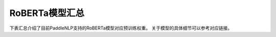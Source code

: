 

------------------------------------
RoBERTa模型汇总
------------------------------------


下表汇总介绍了目前PaddleNLP支持的RoBERTa模型对应预训练权重。
关于模型的具体细节可以参考对应链接。

+----------------------------------------------------------------------------------+--------------+----------------------------------------------------------------------------------+
| Pretrained Weight                                                                | Language     | Details of the model                                                             |
+==================================================================================+==============+==================================================================================+
|``roberta-wwm-ext``                                                               | Chinese      | 12-layer, 768-hidden,                                                            |
|                                                                                  |              | 12-heads, 102M parameters.                                                       |
|                                                                                  |              | Trained on English Text using                                                    |
|                                                                                  |              | Whole-Word-Masking with extended data.                                           |
+----------------------------------------------------------------------------------+--------------+----------------------------------------------------------------------------------+
|``roberta-wwm-ext-large``                                                         | Chinese      | 24-layer, 1024-hidden,                                                           |
|                                                                                  |              | 16-heads, 325M parameters.                                                       |
|                                                                                  |              | Trained on English Text using                                                    |
|                                                                                  |              | Whole-Word-Masking with extended data.                                           |
+----------------------------------------------------------------------------------+--------------+----------------------------------------------------------------------------------+
|``rbt3``                                                                          | Chinese      | 3-layer, 768-hidden,                                                             |
|                                                                                  |              | 12-heads, 38M parameters.                                                        |
+----------------------------------------------------------------------------------+--------------+----------------------------------------------------------------------------------+
|``rbtl3``                                                                         | Chinese      | 3-layer, 1024-hidden,                                                            |
|                                                                                  |              | 16-heads, 61M parameters.                                                        |
+----------------------------------------------------------------------------------+--------------+----------------------------------------------------------------------------------+
|``deepset/roberta-base-squad2``                                                   | English      | 12-layer, 768-hidden,                                                            |
|                                                                                  |              | 12-heads, 124M parameters.                                                       |
|                                                                                  |              | Trained on English text.                                                         |
|                                                                                  |              |                                                                                  |
|                                                                                  |              | Please refer to:                                                                 |
|                                                                                  |              | `deepset/roberta-base-squad2`_                                                   |
+----------------------------------------------------------------------------------+--------------+----------------------------------------------------------------------------------+
|``uer/roberta-base-chinese-extractive-qa``                                        | Chinese      | 12-layer, 768-hidden,                                                            |
|                                                                                  |              | 12-heads, 101M parameters.                                                       |
|                                                                                  |              | Trained on Chinese text.                                                         |
|                                                                                  |              |                                                                                  |
|                                                                                  |              | Please refer to:                                                                 |
|                                                                                  |              | `uer/roberta-base-chinese-extractive-qa`_                                        |
+----------------------------------------------------------------------------------+--------------+----------------------------------------------------------------------------------+
|``uer/roberta-base-finetuned-chinanews-chinese``                                  | Chinese      | 12-layer, 768-hidden,                                                            |
|                                                                                  |              | 12-heads, 102M parameters.                                                       |
|                                                                                  |              | Trained on Chinese text.                                                         |
|                                                                                  |              |                                                                                  |
|                                                                                  |              | Please refer to:                                                                 |
|                                                                                  |              | `uer/roberta-base-finetuned-chinanews-chinese`_                                  |
+----------------------------------------------------------------------------------+--------------+----------------------------------------------------------------------------------+
|``uer/roberta-base-finetuned-cluener2020-chinese``                                | Chinese      | 12-layer, 768-hidden,                                                            |
|                                                                                  |              | 12-heads, 101M parameters.                                                       |
|                                                                                  |              | Trained on Chinese text.                                                         |
|                                                                                  |              |                                                                                  |
|                                                                                  |              | Please refer to:                                                                 |
|                                                                                  |              | `uer/roberta-base-finetuned-cluener2020-chinese`_                                |
+----------------------------------------------------------------------------------+--------------+----------------------------------------------------------------------------------+
|``roberta-base``                                                                  | English      | Please refer to:                                                                 |                                   
|                                                                                  |              | `roberta-base`_                                                                    |
+----------------------------------------------------------------------------------+--------------+----------------------------------------------------------------------------------+
|``cardiffnlp/twitter-roberta-base-sentiment``                                     | English      | Please refer to:                                                                 |                                   
|                                                                                  |              | `cardiffnlp/twitter-roberta-base-sentiment`_                                     |
+----------------------------------------------------------------------------------+--------------+----------------------------------------------------------------------------------+
|``roberta-large``                                                                 | English      | Please refer to:                                                                 |                                   
|                                                                                  |              | `roberta-large`_                                                                   |
+----------------------------------------------------------------------------------+--------------+----------------------------------------------------------------------------------+
|``distilroberta-base``                                                            | English      | Please refer to:                                                                 |                                   
|                                                                                  |              | `distilroberta-base`_                                                              |
+----------------------------------------------------------------------------------+--------------+----------------------------------------------------------------------------------+
|``cross-encoder/nli-distilroberta-base``                                          | English      | Please refer to:                                                                 |                                   
|                                                                                  |              | `cross-encoder/nli-distilroberta-base`_                                          |
+----------------------------------------------------------------------------------+--------------+----------------------------------------------------------------------------------+
|``siebert/sentiment-roberta-large-english``                                       | English      | Please refer to:                                                                 |                                   
|                                                                                  |              | `siebert/sentiment-roberta-large-english`_                                       |
+----------------------------------------------------------------------------------+--------------+----------------------------------------------------------------------------------+
|``j-hartmann/emotion-english-distilroberta-base``                                 | English      | Please refer to:                                                                 |                                   
|                                                                                  |              | `j-hartmann/emotion-english-distilroberta-base`_                                 |
+----------------------------------------------------------------------------------+--------------+----------------------------------------------------------------------------------+
|``roberta-base-openai-detector``                                                  | English      | Please refer to:                                                                 |                                   
|                                                                                  |              | `roberta-base-openai-detector`_                                                  |
+----------------------------------------------------------------------------------+--------------+----------------------------------------------------------------------------------+
|``huggingface/CodeBERTa-small-v1``                                                | English      | Please refer to:                                                                 |                                   
|                                                                                  |              | `huggingface/CodeBERTa-small-v1`_                                                |
+----------------------------------------------------------------------------------+--------------+----------------------------------------------------------------------------------+
|``mrm8488/distilroberta-finetuned-financial-news-sentiment-analysis``             | English      | Please refer to:                                                                 |                                   
|                                                                                  |              | `mrm8488/distilroberta-finetuned-financial-news-sentiment-analysis`_             |
+----------------------------------------------------------------------------------+--------------+----------------------------------------------------------------------------------+
|``cardiffnlp/twitter-roberta-base-emotion``                                       | English      | Please refer to:                                                                 |                                   
|                                                                                  |              | `cardiffnlp/twitter-roberta-base-emotion`_                                       |
+----------------------------------------------------------------------------------+--------------+----------------------------------------------------------------------------------+
|``seyonec/PubChem10M_SMILES_BPE_396_250``                                         | English      | Please refer to:                                                                 |                                   
|                                                                                  |              | `seyonec/PubChem10M_SMILES_BPE_396_250`_                                         |
+----------------------------------------------------------------------------------+--------------+----------------------------------------------------------------------------------+
|``textattack/roberta-base-SST-2``                                                 | English      | Please refer to:                                                                 |                                   
|                                                                                  |              | `textattack/roberta-base-SST-2`_                                                 |
+----------------------------------------------------------------------------------+--------------+----------------------------------------------------------------------------------+
|``sshleifer/tiny-distilroberta-base``                                             | English      | Please refer to:                                                                 |                                   
|                                                                                  |              | `sshleifer/tiny-distilroberta-base`_                                             |
+----------------------------------------------------------------------------------+--------------+----------------------------------------------------------------------------------+
|``thatdramebaazguy/roberta-base-squad``                                           | English      | Please refer to:                                                                 |                                   
|                                                                                  |              | `thatdramebaazguy/roberta-base-squad`_                                           |
+----------------------------------------------------------------------------------+--------------+----------------------------------------------------------------------------------+
|``ynie/roberta-large-snli_mnli_fever_anli_R1_R2_R3-nli``                          | English      | Please refer to:                                                                 |                                   
|                                                                                  |              | `ynie/roberta-large-snli_mnli_fever_anli_R1_R2_R3-nli`_                          |
+----------------------------------------------------------------------------------+--------------+----------------------------------------------------------------------------------+
|``ufal/robeczech-base``                                                           | Czech        | Please refer to:                                                                 |                                   
|                                                                                  |              | `ufal/robeczech-base`_                                                           |
+----------------------------------------------------------------------------------+--------------+----------------------------------------------------------------------------------+
|``seyonec/PubChem10M_SMILES_BPE_450k``                                            | English      | Please refer to:                                                                 |                                   
|                                                                                  |              | `seyonec/PubChem10M_SMILES_BPE_450k`_                                            |
+----------------------------------------------------------------------------------+--------------+----------------------------------------------------------------------------------+
|``cardiffnlp/twitter-roberta-base``                                               | English      | Please refer to:                                                                 |                                   
|                                                                                  |              | `cardiffnlp/twitter-roberta-base`_                                               |
+----------------------------------------------------------------------------------+--------------+----------------------------------------------------------------------------------+
|``seyonec/PubChem10M_SMILES_BPE_50k``                                             | English      | Please refer to:                                                                 |                                   
|                                                                                  |              | `seyonec/PubChem10M_SMILES_BPE_50k`_                                             |
+----------------------------------------------------------------------------------+--------------+----------------------------------------------------------------------------------+
|``microsoft/codebert-base-mlm``                                                   | English      | Please refer to:                                                                 |                                   
|                                                                                  |              | `microsoft/codebert-base-mlm`_                                                   |
+----------------------------------------------------------------------------------+--------------+----------------------------------------------------------------------------------+
|``textattack/roberta-base-MNLI``                                                  | English      | Please refer to:                                                                 |                                   
|                                                                                  |              | `textattack/roberta-base-MNLI`_                                                  |
+----------------------------------------------------------------------------------+--------------+----------------------------------------------------------------------------------+
|``cardiffnlp/twitter-roberta-base-offensive``                                     | English      | Please refer to:                                                                 |                                   
|                                                                                  |              | `cardiffnlp/twitter-roberta-base-offensive`_                                     |
+----------------------------------------------------------------------------------+--------------+----------------------------------------------------------------------------------+
|``cross-encoder/stsb-roberta-large``                                              | English      | Please refer to:                                                                 |                                   
|                                                                                  |              | `cross-encoder/stsb-roberta-large`_                                              |
+----------------------------------------------------------------------------------+--------------+----------------------------------------------------------------------------------+
|``seyonec/ChemBERTa_zinc250k_v2_40k``                                             | English      | Please refer to:                                                                 |                                   
|                                                                                  |              | `seyonec/ChemBERTa_zinc250k_v2_40k`_                                             |
+----------------------------------------------------------------------------------+--------------+----------------------------------------------------------------------------------+
|``uklfr/gottbert-base``                                                           | German       | Please refer to:                                                                 |                                   
|                                                                                  |              | `uklfr/gottbert-base`_                                                           |
+----------------------------------------------------------------------------------+--------------+----------------------------------------------------------------------------------+
|``seyonec/ChemBERTa-zinc-base-v1``                                                | English      | Please refer to:                                                                 |                                   
|                                                                                  |              | `seyonec/ChemBERTa-zinc-base-v1`_                                                |
+----------------------------------------------------------------------------------+--------------+----------------------------------------------------------------------------------+
|``roberta-large-openai-detector``                                                 | English      | Please refer to:                                                                 |                                   
|                                                                                  |              | `roberta-large-openai-detector`_                                                 |
+----------------------------------------------------------------------------------+--------------+----------------------------------------------------------------------------------+
|``cross-encoder/quora-roberta-base``                                              | English      | Please refer to:                                                                 |                                   
|                                                                                  |              | `cross-encoder/quora-roberta-base`_                                              |
+----------------------------------------------------------------------------------+--------------+----------------------------------------------------------------------------------+
|``cross-encoder/stsb-roberta-base``                                               | English      | Please refer to:                                                                 |                                   
|                                                                                  |              | `cross-encoder/stsb-roberta-base`_                                               |
+----------------------------------------------------------------------------------+--------------+----------------------------------------------------------------------------------+
|``microsoft/graphcodebert-base``                                                  | English      | Please refer to:                                                                 |                                   
|                                                                                  |              | `microsoft/graphcodebert-base`_                                                  |
+----------------------------------------------------------------------------------+--------------+----------------------------------------------------------------------------------+
|``cardiffnlp/twitter-roberta-base-hate``                                          | English      | Please refer to:                                                                 |                                   
|                                                                                  |              | `cardiffnlp/twitter-roberta-base-hate`_                                          |
+----------------------------------------------------------------------------------+--------------+----------------------------------------------------------------------------------+
|``chkla/roberta-argument``                                                        | English      | Please refer to:                                                                 |                                   
|                                                                                  |              | `chkla/roberta-argument`_                                                        |
+----------------------------------------------------------------------------------+--------------+----------------------------------------------------------------------------------+
|``Salesforce/grappa_large_jnt``                                                   | English      | Please refer to:                                                                 |                                   
|                                                                                  |              | `Salesforce/grappa_large_jnt`_                                                   |
+----------------------------------------------------------------------------------+--------------+----------------------------------------------------------------------------------+
|``vinai/bertweet-large``                                                          | English      | Please refer to:                                                                 |                                   
|                                                                                  |              | `vinai/bertweet-large`_                                                          |
+----------------------------------------------------------------------------------+--------------+----------------------------------------------------------------------------------+
|``allenai/biomed_roberta_base``                                                   | English      | Please refer to:                                                                 |                                   
|                                                                                  |              | `allenai/biomed_roberta_base`_                                                   |
+----------------------------------------------------------------------------------+--------------+----------------------------------------------------------------------------------+
|``facebook/muppet-roberta-base``                                                  | English      | Please refer to:                                                                 |                                   
|                                                                                  |              | `facebook/muppet-roberta-base`_                                                  |                              
+----------------------------------------------------------------------------------+--------------+----------------------------------------------------------------------------------+
|``Rakib/roberta-base-on-cuad``                                                    | English      | Please refer to:                                                                 |                                   
|                                                                                  |              | `Rakib/roberta-base-on-cuad`_                                                    |
+----------------------------------------------------------------------------------+--------------+----------------------------------------------------------------------------------+
|``cross-encoder/stsb-distilroberta-base``                                         | English      | Please refer to:                                                                 |                                   
|                                                                                  |              | `cross-encoder/stsb-distilroberta-base`_                                         |
+----------------------------------------------------------------------------------+--------------+----------------------------------------------------------------------------------+
|``nyu-mll/roberta-base-1B-1``                                                     | English      | Please refer to:                                                                 |                                   
|                                                                                  |              | `nyu-mll/roberta-base-1B-1`_                                                     |
+----------------------------------------------------------------------------------+--------------+----------------------------------------------------------------------------------+
|``nyu-mll/roberta-med-small-1M-1``                                                | English      | Please refer to:                                                                 |                                   
|                                                                                  |              | `nyu-mll/roberta-med-small-1M-1`_                                                |
+----------------------------------------------------------------------------------+--------------+----------------------------------------------------------------------------------+
|``SkolkovoInstitute/roberta_toxicity_classifier``                                 | English      | Please refer to:                                                                 |                                   
|                                                                                  |              | `SkolkovoInstitute/roberta_toxicity_classifier`_                                 |
+----------------------------------------------------------------------------------+--------------+----------------------------------------------------------------------------------+
|``facebook/muppet-roberta-large``                                                 | English      | Please refer to:                                                                 |                                   
|                                                                                  |              | `facebook/muppet-roberta-large`_                                                 |
+----------------------------------------------------------------------------------+--------------+----------------------------------------------------------------------------------+
|``lassl/roberta-ko-small``                                                        | Korean       | Please refer to:                                                                 |                                   
|                                                                                  |              | `lassl/roberta-ko-small`_                                                        |
+----------------------------------------------------------------------------------+--------------+----------------------------------------------------------------------------------+
|``huggingface/CodeBERTa-language-id``                                             | English      | Please refer to:                                                                 |                                   
|                                                                                  |              | `huggingface/CodeBERTa-language-id`_                                             |
+----------------------------------------------------------------------------------+--------------+----------------------------------------------------------------------------------+
|``textattack/roberta-base-imdb``                                                  | English      | Please refer to:                                                                 |                                   
|                                                                                  |              | `textattack/roberta-base-imdb`_                                                  |
+----------------------------------------------------------------------------------+--------------+----------------------------------------------------------------------------------+
|``macedonizer/mk-roberta-base``                                                   | Macedonian   | Please refer to:                                                                 |                                   
|                                                                                  |              | `macedonizer/mk-roberta-base`_                                                   |
+----------------------------------------------------------------------------------+--------------+----------------------------------------------------------------------------------+
|``cross-encoder/nli-MiniLM2-L6-H768``                                             | English      | Please refer to:                                                                 |                                   
|                                                                                  |              | `cross-encoder/nli-MiniLM2-L6-H768`_                                             |
+----------------------------------------------------------------------------------+--------------+----------------------------------------------------------------------------------+
|``textattack/roberta-base-QNLI``                                                  | English      | Please refer to:                                                                 |                                   
|                                                                                  |              | `textattack/roberta-base-QNLI`_                                                  |
+----------------------------------------------------------------------------------+--------------+----------------------------------------------------------------------------------+
|``deepset/roberta-base-squad2-covid``                                             | English      | Please refer to:                                                                 |                                   
|                                                                                  |              | `deepset/roberta-base-squad2-covid`_                                             |
+----------------------------------------------------------------------------------+--------------+----------------------------------------------------------------------------------+
|``textattack/roberta-base-MRPC``                                                  | English      | Please refer to:                                                                 |                                   
|                                                                                  |              | `textattack/roberta-base-MRPC`_                                                  |
+----------------------------------------------------------------------------------+--------------+----------------------------------------------------------------------------------+
|``bhadresh-savani/roberta-base-emotion``                                          | English      | Please refer to:                                                                 |                                   
|                                                                                  |              | `bhadresh-savani/roberta-base-emotion`_                                          |
+----------------------------------------------------------------------------------+--------------+----------------------------------------------------------------------------------+
|``aychang/roberta-base-imdb``                                                     | English      | Please refer to:                                                                 |                                   
|                                                                                  |              | `aychang/roberta-base-imdb`_                                                     |
+----------------------------------------------------------------------------------+--------------+----------------------------------------------------------------------------------+
|``cross-encoder/quora-distilroberta-base``                                        | English      | Please refer to:                                                                 |                                   
|                                                                                  |              | `cross-encoder/quora-distilroberta-base`_                                        |
+----------------------------------------------------------------------------------+--------------+----------------------------------------------------------------------------------+
|``csarron/roberta-base-squad-v1``                                                 | English      | Please refer to:                                                                 |                                   
|                                                                                  |              | `csarron/roberta-base-squad-v1`_                                                 |
+----------------------------------------------------------------------------------+--------------+----------------------------------------------------------------------------------+
|``seyonec/ChemBERTA_PubChem1M_shard00_155k``                                      | English      | Please refer to:                                                                 |                                   
|                                                                                  |              | `seyonec/ChemBERTA_PubChem1M_shard00_155k`_                                      |
+----------------------------------------------------------------------------------+--------------+----------------------------------------------------------------------------------+
|``mental/mental-roberta-base``                                                    | English      | Please refer to:                                                                 |                                   
|                                                                                  |              | `mental/mental-roberta-base`_                                                    |
+----------------------------------------------------------------------------------+--------------+----------------------------------------------------------------------------------+
|``textattack/roberta-base-CoLA``                                                  | English      | Please refer to:                                                                 |                                   
|                                                                                  |              | `textattack/roberta-base-CoLA`_                                                  |
+----------------------------------------------------------------------------------+--------------+----------------------------------------------------------------------------------+
|``navteca/quora-roberta-base``                                                    | English      | Please refer to:                                                                 |                                   
|                                                                                  |              | `navteca/quora-roberta-base`_                                                    |
+----------------------------------------------------------------------------------+--------------+----------------------------------------------------------------------------------+
|``cardiffnlp/twitter-roberta-base-emoji``                                         | English      | Please refer to:                                                                 |                                   
|                                                                                  |              | `cardiffnlp/twitter-roberta-base-emoji`_                                         |
+----------------------------------------------------------------------------------+--------------+----------------------------------------------------------------------------------+
|``benjamin/roberta-base-wechsel-german``                                          | Multilingual | Please refer to:                                                                 |                                   
|                                                                                  |              | `benjamin/roberta-base-wechsel-german`_                                          |
+----------------------------------------------------------------------------------+--------------+----------------------------------------------------------------------------------+
|``textattack/roberta-base-ag-news``                                               | English      | Please refer to:                                                                 |                                   
|                                                                                  |              | `textattack/roberta-base-ag-news`_                                               |
+----------------------------------------------------------------------------------+--------------+----------------------------------------------------------------------------------+
|``johngiorgi/declutr-base``                                                       | English      | Please refer to:                                                                 |                                   
|                                                                                  |              | `johngiorgi/declutr-base`_                                                       |
+----------------------------------------------------------------------------------+--------------+----------------------------------------------------------------------------------+
|``salesken/query_wellformedness_score``                                           | English      | Please refer to:                                                                 |                                   
|                                                                                  |              | `salesken/query_wellformedness_score`_                                           |
+----------------------------------------------------------------------------------+--------------+----------------------------------------------------------------------------------+
|``blinoff/roberta-base-russian-v0``                                               | Russian      | Please refer to:                                                                 |                                   
|                                                                                  |              | `blinoff/roberta-base-russian-v0`_                                               |
+----------------------------------------------------------------------------------+--------------+----------------------------------------------------------------------------------+
|``allenai/reviews_roberta_base``                                                  | English      | Please refer to:                                                                 |                                   
|                                                                                  |              | `allenai/reviews_roberta_base`_                                                  |
+----------------------------------------------------------------------------------+--------------+----------------------------------------------------------------------------------+
|``ruiqi-zhong/roberta-base-meta-tuning-test``                                     | English      | Please refer to:                                                                 |                                   
|                                                                                  |              | `ruiqi-zhong/roberta-base-meta-tuning-test`_                                     |
+----------------------------------------------------------------------------------+--------------+----------------------------------------------------------------------------------+
|``mrm8488/distilroberta-finetuned-tweets-hate-speech``                            | English      | Please refer to:                                                                 |                                   
|                                                                                  |              | `mrm8488/distilroberta-finetuned-tweets-hate-speech`_                            |
+----------------------------------------------------------------------------------+--------------+----------------------------------------------------------------------------------+
|``cointegrated/roberta-large-cola-krishna2020``                                   | English      | Please refer to:                                                                 |                                   
|                                                                                  |              | `cointegrated/roberta-large-cola-krishna2020`_                                   |
+----------------------------------------------------------------------------------+--------------+----------------------------------------------------------------------------------+
|``deepset/roberta-base-squad2-distilled``                                         | English      | Please refer to:                                                                 |                                   
|                                                                                  |              | `deepset/roberta-base-squad2-distilled`_                                         |
+----------------------------------------------------------------------------------+--------------+----------------------------------------------------------------------------------+
|``tli8hf/unqover-roberta-base-squad``                                             | English      | Please refer to:                                                                 |                                   
|                                                                                  |              | `tli8hf/unqover-roberta-base-squad`_                                             |
+----------------------------------------------------------------------------------+--------------+----------------------------------------------------------------------------------+
|``cross-encoder/nli-roberta-base``                                                | English      | Please refer to:                                                                 |                                   
|                                                                                  |              | `cross-encoder/nli-roberta-base`_                                                |
+----------------------------------------------------------------------------------+--------------+----------------------------------------------------------------------------------+
|``nreimers/MiniLMv2-L6-H384-distilled-from-RoBERTa-Large``                        | English      | Please refer to:                                                                 |                                   
|                                                                                  |              | `nreimers/MiniLMv2-L6-H384-distilled-from-RoBERTa-Large`_                        |
+----------------------------------------------------------------------------------+--------------+----------------------------------------------------------------------------------+
|``seyonec/BPE_SELFIES_PubChem_shard00_160k``                                      | English      | Please refer to:                                                                 |                                   
|                                                                                  |              | `seyonec/BPE_SELFIES_PubChem_shard00_160k`_                                      |
+----------------------------------------------------------------------------------+--------------+----------------------------------------------------------------------------------+
|``CLTL/MedRoBERTa.nl``                                                            | Dutch        | Please refer to:                                                                 |                                   
|                                                                                  |              | `CLTL/MedRoBERTa.nl`_                                                            |
+----------------------------------------------------------------------------------+--------------+----------------------------------------------------------------------------------+
|``HooshvareLab/roberta-fa-zwnj-base``                                             | Persian      | Please refer to:                                                                 |                                   
|                                                                                  |              | `HooshvareLab/roberta-fa-zwnj-base`_                                             |
+----------------------------------------------------------------------------------+--------------+----------------------------------------------------------------------------------+
|``nyu-mll/roberta-base-100M-1``                                                   | English      | Please refer to:                                                                 |                                   
|                                                                                  |              | `nyu-mll/roberta-base-100M-1`_                                                   |
+----------------------------------------------------------------------------------+--------------+----------------------------------------------------------------------------------+
|``deepset/tinyroberta-squad2``                                                    | English      | Please refer to:                                                                 |                                   
|                                                                                  |              | `deepset/tinyroberta-squad2`_                                                    |
+----------------------------------------------------------------------------------+--------------+----------------------------------------------------------------------------------+
|``youscan/ukr-roberta-base``                                                      | Ukrainian    | Please refer to:                                                                 |                                   
|                                                                                  |              | `youscan/ukr-roberta-base`_                                                      |
+----------------------------------------------------------------------------------+--------------+----------------------------------------------------------------------------------+
|``navteca/roberta-base-squad2``                                                   | English      | Please refer to:                                                                 |                                   
|                                                                                  |              | `navteca/roberta-base-squad2`_                                                   |
+----------------------------------------------------------------------------------+--------------+----------------------------------------------------------------------------------+
|``bertin-project/bertin-roberta-base-spanish``                                    | Spanish      | Please refer to:                                                                 |                                   
|                                                                                  |              | `bertin-project/bertin-roberta-base-spanish`_                                    |
+----------------------------------------------------------------------------------+--------------+----------------------------------------------------------------------------------+
|``shiyue/roberta-large-tac08``                                                    | English      | Please refer to:                                                                 |                                   
|                                                                                  |              | `shiyue/roberta-large-tac08`_                                                    |
+----------------------------------------------------------------------------------+--------------+----------------------------------------------------------------------------------+
|``softcatala/julibert``                                                           | Catalan      | Please refer to:                                                                 |                                   
|                                                                                  |              | `softcatala/julibert`_                                                           |
+----------------------------------------------------------------------------------+--------------+----------------------------------------------------------------------------------+
|``elozano/tweet_sentiment_eval``                                                  | English      | Please refer to:                                                                 |                                   
|                                                                                  |              | `elozano/tweet_sentiment_eval`_                                                  |
+----------------------------------------------------------------------------------+--------------+----------------------------------------------------------------------------------+
|``cahya/roberta-base-indonesian-1.5G``                                            | Indonesian   | Please refer to:                                                                 |                                   
|                                                                                  |              | `cahya/roberta-base-indonesian-1.5G`_                                            |
+----------------------------------------------------------------------------------+--------------+----------------------------------------------------------------------------------+
|``elozano/tweet_emotion_eval``                                                    | English      | Please refer to:                                                                 |                                   
|                                                                                  |              | `elozano/tweet_emotion_eval`_                                                    |
+----------------------------------------------------------------------------------+--------------+----------------------------------------------------------------------------------+
|``navteca/roberta-large-squad2``                                                  | English      | Please refer to:                                                                 |                                   
|                                                                                  |              | `navteca/roberta-large-squad2`_                                                  |
+----------------------------------------------------------------------------------+--------------+----------------------------------------------------------------------------------+
|``elozano/tweet_offensive_eval``                                                  | English      | Please refer to:                                                                 |                                   
|                                                                                  |              | `elozano/tweet_offensive_eval`_                                                  |
+----------------------------------------------------------------------------------+--------------+----------------------------------------------------------------------------------+
|``ynie/roberta-large_conv_contradiction_detector_v0``                             | English      | Please refer to:                                                                 |                                   
|                                                                                  |              | `ynie/roberta-large_conv_contradiction_detector_v0`_                             |
+----------------------------------------------------------------------------------+--------------+----------------------------------------------------------------------------------+

.. _deepset/roberta-base-squad2: https://huggingface.co/deepset/roberta-base-squad2
.. _uer/roberta-base-chinese-extractive-qa: https://huggingface.co/uer/roberta-base-chinese-extractive-qa
.. _uer/roberta-base-finetuned-chinanews-chinese: https://huggingface.co/uer/roberta-base-finetuned-chinanews-chinese
.. _uer/roberta-base-finetuned-cluener2020-chinese: https://huggingface.co/uer/uer/roberta-base-finetuned-cluener2020-chinese
.. _roberta-base: https://huggingface.co/roberta-base
.. _cardiffnlp/twitter-roberta-base-sentiment: https://huggingface.co/cardiffnlp/twitter-roberta-base-sentiment
.. _roberta-large: https://huggingface.co/roberta-large
.. _distilroberta-base: https://huggingface.co/distilroberta-base
.. _cross-encoder/nli-distilroberta-base: https://huggingface.co/cross-encoder/nli-distilroberta-base
.. _roberta-base-openai-detector: https://huggingface.co/roberta-base-openai-detector
.. _huggingface/CodeBERTa-small-v1: https://huggingface.co/huggingface/CodeBERTa-small-v1
.. _mrm8488/distilroberta-finetuned-financial-news-sentiment-analysis: https://huggingface.co/mrm8488/distilroberta-finetuned-financial-news-sentiment-analysis
.. _siebert/sentiment-roberta-large-english: https://huggingface.co/siebert/sentiment-roberta-large-english
.. _j-hartmann/emotion-english-distilroberta-base: https://huggingface.co/j-hartmann/emotion-english-distilroberta-base
.. _cardiffnlp/twitter-roberta-base-emotion: https://huggingface.co/cardiffnlp/twitter-roberta-base-emotion
.. _seyonec/PubChem10M_SMILES_BPE_396_250: https://huggingface.co/seyonec/PubChem10M_SMILES_BPE_396_250
.. _textattack/roberta-base-SST-2: https://huggingface.co/textattack/roberta-base-SST-2
.. _sshleifer/tiny-distilroberta-base: https://huggingface.co/sshleifer/tiny-distilroberta-base
.. _thatdramebaazguy/roberta-base-squad: https://huggingface.co/thatdramebaazguy/roberta-base-squad
.. _ynie/roberta-large-snli_mnli_fever_anli_R1_R2_R3-nli: https://huggingface.co/ynie/roberta-large-snli_mnli_fever_anli_R1_R2_R3-nli
.. _ufal/robeczech-base: https://huggingface.co/ufal/robeczech-base
.. _seyonec/PubChem10M_SMILES_BPE_450k: https://huggingface.co/seyonec/PubChem10M_SMILES_BPE_450k
.. _cardiffnlp/twitter-roberta-base: https://huggingface.co/cardiffnlp/twitter-roberta-base
.. _seyonec/PubChem10M_SMILES_BPE_50k: https://huggingface.co/seyonec/PubChem10M_SMILES_BPE_50k
.. _microsoft/codebert-base-mlm: https://huggingface.co/microsoft/codebert-base-mlm
.. _textattack/roberta-base-MNLI: https://huggingface.co/textattack/roberta-base-MNLI
.. _cardiffnlp/twitter-roberta-base-offensive: https://huggingface.co/cardiffnlp/twitter-roberta-base-offensive
.. _cross-encoder/stsb-roberta-large: https://huggingface.co/cross-encoder/stsb-roberta-large
.. _seyonec/ChemBERTa_zinc250k_v2_40k: https://huggingface.co/seyonec/ChemBERTa_zinc250k_v2_40k
.. _uklfr/gottbert-base: https://huggingface.co/uklfr/gottbert-base
.. _seyonec/ChemBERTa-zinc-base-v1: https://huggingface.co/seyonec/ChemBERTa-zinc-base-v1
.. _roberta-large-openai-detector: https://huggingface.co/roberta-large-openai-detector
.. _cross-encoder/quora-roberta-base: https://huggingface.co/cross-encoder/quora-roberta-base
.. _cross-encoder/stsb-roberta-base: https://huggingface.co/cross-encoder/stsb-roberta-base
.. _microsoft/graphcodebert-base: https://huggingface.co/microsoft/graphcodebert-base
.. _cardiffnlp/twitter-roberta-base-hate: https://huggingface.co/cardiffnlp/twitter-roberta-base-hate
.. _chkla/roberta-argument: https://huggingface.co/chkla/roberta-argument
.. _Salesforce/grappa_large_jnt: https://huggingface.co/Salesforce/grappa_large_jnt
.. _vinai/bertweet-large: https://huggingface.co/vinai/bertweet-large
.. _allenai/biomed_roberta_base: https://huggingface.co/allenai/biomed_roberta_base
.. _facebook/muppet-roberta-base: https://huggingface.co/facebook/muppet-roberta-base
.. _Rakib/roberta-base-on-cuad: https://huggingface.co/Rakib/roberta-base-on-cuad
.. _cross-encoder/stsb-distilroberta-base: https://huggingface.co/cross-encoder/stsb-distilroberta-base
.. _nyu-mll/roberta-base-1B-1: https://huggingface.co/nyu-mll/roberta-base-1B-1
.. _nyu-mll/roberta-med-small-1M-1: https://huggingface.co/nyu-mll/roberta-med-small-1M-1
.. _SkolkovoInstitute/roberta_toxicity_classifier: https://huggingface.co/SkolkovoInstitute/roberta_toxicity_classifier
.. _facebook/muppet-roberta-large: https://huggingface.co/facebook/muppet-roberta-large
.. _lassl/roberta-ko-small: https://huggingface.co/lassl/roberta-ko-small
.. _huggingface/CodeBERTa-language-id: https://huggingface.co/huggingface/CodeBERTa-language-id
.. _textattack/roberta-base-imdb: https://huggingface.co/textattack/roberta-base-imdb
.. _macedonizer/mk-roberta-base: https://huggingface.co/macedonizer/mk-roberta-base
.. _cross-encoder/nli-MiniLM2-L6-H768: https://huggingface.co/cross-encoder/nli-MiniLM2-L6-H768
.. _textattack/roberta-base-QNLI: https://huggingface.co/textattack/roberta-base-QNLI
.. _deepset/roberta-base-squad2-covid: https://huggingface.co/deepset/roberta-base-squad2-covid
.. _textattack/roberta-base-MRPC: https://huggingface.co/textattack/roberta-base-MRPC
.. _bhadresh-savani/roberta-base-emotion: https://huggingface.co/bhadresh-savani/roberta-base-emotion
.. _aychang/roberta-base-imdb: https://huggingface.co/aychang/roberta-base-imdb
.. _cross-encoder/quora-distilroberta-base: https://huggingface.co/cross-encoder/quora-distilroberta-base
.. _csarron/roberta-base-squad-v1: https://huggingface.co/csarron/roberta-base-squad-v1
.. _seyonec/ChemBERTA_PubChem1M_shard00_155k: https://huggingface.co/seyonec/ChemBERTA_PubChem1M_shard00_155k
.. _mental/mental-roberta-base: https://huggingface.co/mental/mental-roberta-base
.. _textattack/roberta-base-CoLA: https://huggingface.co/textattack/roberta-base-CoLA
.. _navteca/quora-roberta-base: https://huggingface.co/navteca/quora-roberta-base
.. _cardiffnlp/twitter-roberta-base-emoji: https://huggingface.co/cardiffnlp/twitter-roberta-base-emoji
.. _benjamin/roberta-base-wechsel-german: https://huggingface.co/benjamin/roberta-base-wechsel-german
.. _textattack/roberta-base-ag-news: https://huggingface.co/textattack/roberta-base-ag-news
.. _johngiorgi/declutr-base: https://huggingface.co/johngiorgi/declutr-base
.. _salesken/query_wellformedness_score: https://huggingface.co/salesken/query_wellformedness_score
.. _blinoff/roberta-base-russian-v0: https://huggingface.co/blinoff/roberta-base-russian-v0
.. _allenai/reviews_roberta_base: https://huggingface.co/allenai/reviews_roberta_base
.. _ruiqi-zhong/roberta-base-meta-tuning-test: https://huggingface.co/ruiqi-zhong/roberta-base-meta-tuning-test
.. _mrm8488/distilroberta-finetuned-tweets-hate-speech: https://huggingface.co/mrm8488/distilroberta-finetuned-tweets-hate-speech
.. _cointegrated/roberta-large-cola-krishna2020: https://huggingface.co/cointegrated/roberta-large-cola-krishna2020
.. _deepset/roberta-base-squad2-distilled: https://huggingface.co/deepset/roberta-base-squad2-distilled
.. _tli8hf/unqover-roberta-base-squad: https://huggingface.co/tli8hf/unqover-roberta-base-squad
.. _cross-encoder/nli-roberta-base: https://huggingface.co/cross-encoder/nli-roberta-base
.. _nreimers/MiniLMv2-L6-H384-distilled-from-RoBERTa-Large: https://huggingface.co/nreimers/MiniLMv2-L6-H384-distilled-from-RoBERTa-Large
.. _seyonec/BPE_SELFIES_PubChem_shard00_160k: https://huggingface.co/seyonec/BPE_SELFIES_PubChem_shard00_160k
.. _CLTL/MedRoBERTa.nl: https://huggingface.co/CLTL/MedRoBERTa.nl
.. _HooshvareLab/roberta-fa-zwnj-base: https://huggingface.co/HooshvareLab/roberta-fa-zwnj-base
.. _nyu-mll/roberta-base-100M-1: https://huggingface.co/nyu-mll/roberta-base-100M-1
.. _deepset/tinyroberta-squad2: https://huggingface.co/deepset/tinyroberta-squad2
.. _youscan/ukr-roberta-base: https://huggingface.co/youscan/ukr-roberta-base
.. _navteca/roberta-base-squad2: https://huggingface.co/navteca/roberta-base-squad2
.. _bertin-project/bertin-roberta-base-spanish: https://huggingface.co/bertin-project/bertin-roberta-base-spanish
.. _shiyue/roberta-large-tac08: https://huggingface.co/shiyue/roberta-large-tac08
.. _softcatala/julibert: https://huggingface.co/softcatala/julibert
.. _elozano/tweet_sentiment_eval: https://huggingface.co/elozano/tweet_sentiment_eval
.. _cahya/roberta-base-indonesian-1.5G: https://huggingface.co/cahya/roberta-base-indonesian-1.5G
.. _elozano/tweet_emotion_eval: https://huggingface.co/elozano/tweet_emotion_eval
.. _navteca/roberta-large-squad2: https://huggingface.co/navteca/roberta-large-squad2
.. _elozano/tweet_offensive_eval: https://huggingface.co/elozano/tweet_offensive_eval
.. _ynie/roberta-large_conv_contradiction_detector_v0: https://huggingface.co/ynie/roberta-large_conv_contradiction_detector_v0
